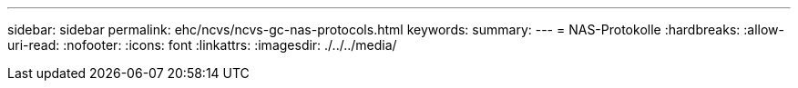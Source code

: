 ---
sidebar: sidebar 
permalink: ehc/ncvs/ncvs-gc-nas-protocols.html 
keywords:  
summary:  
---
= NAS-Protokolle
:hardbreaks:
:allow-uri-read: 
:nofooter: 
:icons: font
:linkattrs: 
:imagesdir: ./../../media/


